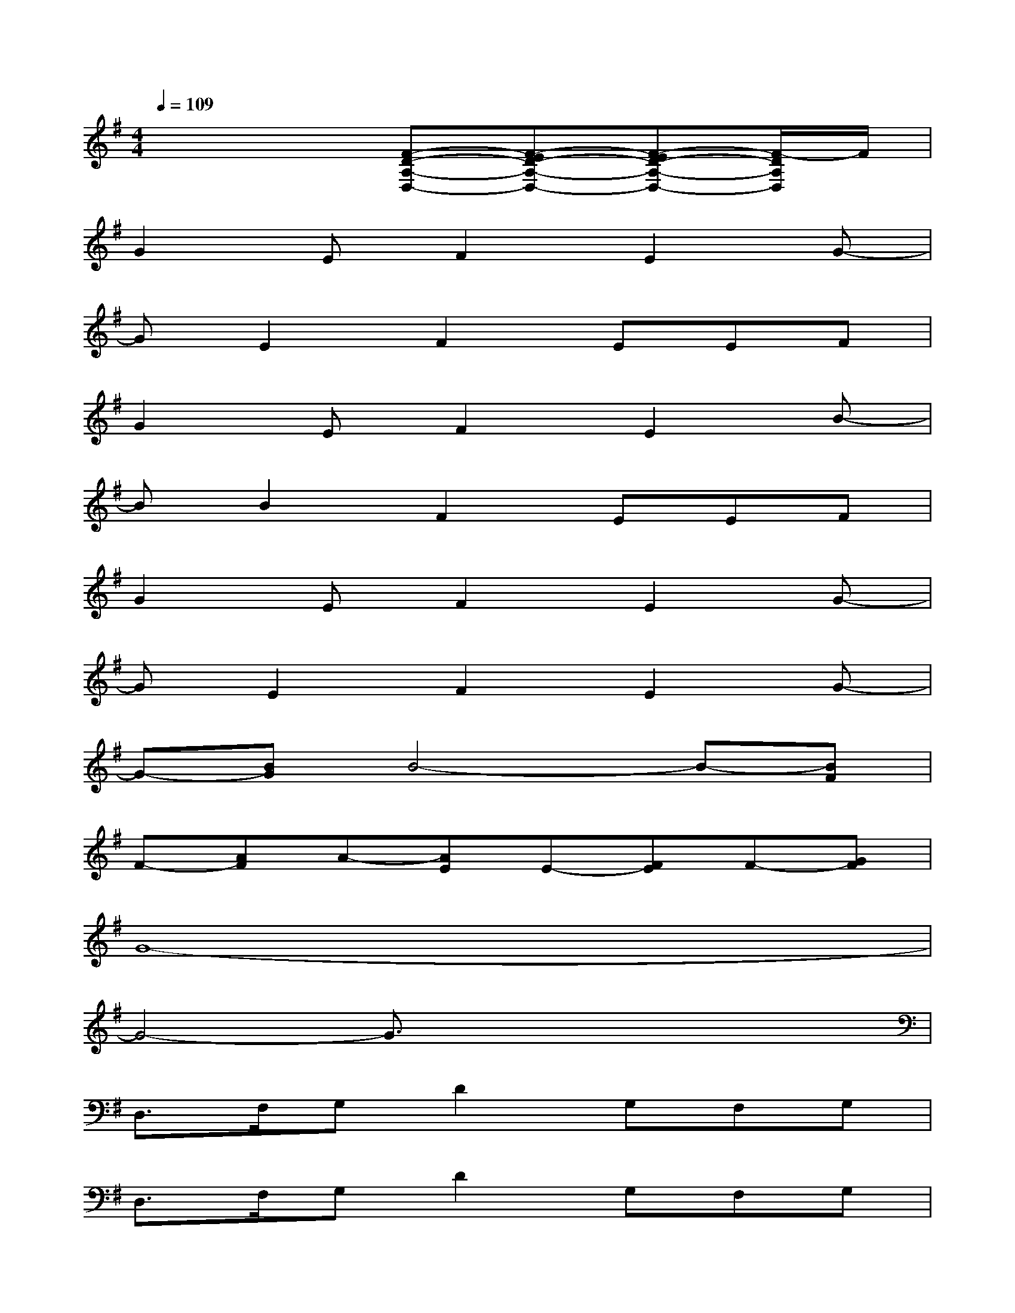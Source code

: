 X:1
T:
M:4/4
L:1/8
Q:1/4=109
K:G%1sharps
V:1
x4[F-D-A,-D,-][F-ED-A,-D,-][F-ED-A,-D,-][F/2-D/2A,/2D,/2]F/2|
G2EF2E2G-|
GE2F2EEF|
G2EF2E2B-|
BB2F2EEF|
G2EF2E2G-|
GE2F2E2G-|
G-[BG]B4-B-[BF]|
F-[AF]A-[AE]E-[FE]F-[GF]|
G8-|
G4-G3/2x/2x/2x/2x/2x/2|
D,3/2F,/2G,D2G,F,G,|
D,3/2F,/2G,D2G,F,G,|
C,3/2F,/2G,D2G,F,G,|
C,3/2F,/2G,D2G,F,G,|
D,3/2F,/2G,D2G,F,[F-D-A,-D,-]